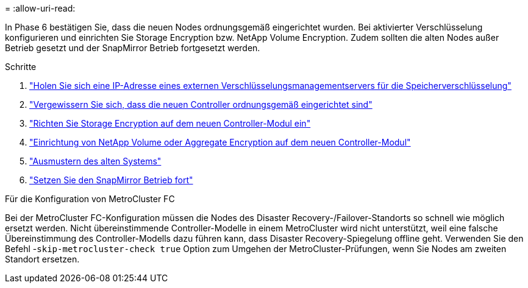 = 
:allow-uri-read: 


In Phase 6 bestätigen Sie, dass die neuen Nodes ordnungsgemäß eingerichtet wurden. Bei aktivierter Verschlüsselung konfigurieren und einrichten Sie Storage Encryption bzw. NetApp Volume Encryption. Zudem sollten die alten Nodes außer Betrieb gesetzt und der SnapMirror Betrieb fortgesetzt werden.

.Schritte
. link:get_ip_address_of_external_kms_for_storage_encryption.html["Holen Sie sich eine IP-Adresse eines externen Verschlüsselungsmanagementservers für die Speicherverschlüsselung"]
. link:ensure_new_controllers_are_set_up_correctly.html["Vergewissern Sie sich, dass die neuen Controller ordnungsgemäß eingerichtet sind"]
. link:set_up_storage_encryption_new_module.html["Richten Sie Storage Encryption auf dem neuen Controller-Modul ein"]
. link:set_up_netapp_volume_encryption_new_module.html["Einrichtung von NetApp Volume oder Aggregate Encryption auf dem neuen Controller-Modul"]
. link:decommission_old_system.html["Ausmustern des alten Systems"]
. link:resume_snapmirror_operations.html["Setzen Sie den SnapMirror Betrieb fort"]


.Für die Konfiguration von MetroCluster FC
Bei der MetroCluster FC-Konfiguration müssen die Nodes des Disaster Recovery-/Failover-Standorts so schnell wie möglich ersetzt werden. Nicht übereinstimmende Controller-Modelle in einem MetroCluster wird nicht unterstützt, weil eine falsche Übereinstimmung des Controller-Modells dazu führen kann, dass Disaster Recovery-Spiegelung offline geht. Verwenden Sie den Befehl -`skip-metrocluster-check true` Option zum Umgehen der MetroCluster-Prüfungen, wenn Sie Nodes am zweiten Standort ersetzen.
